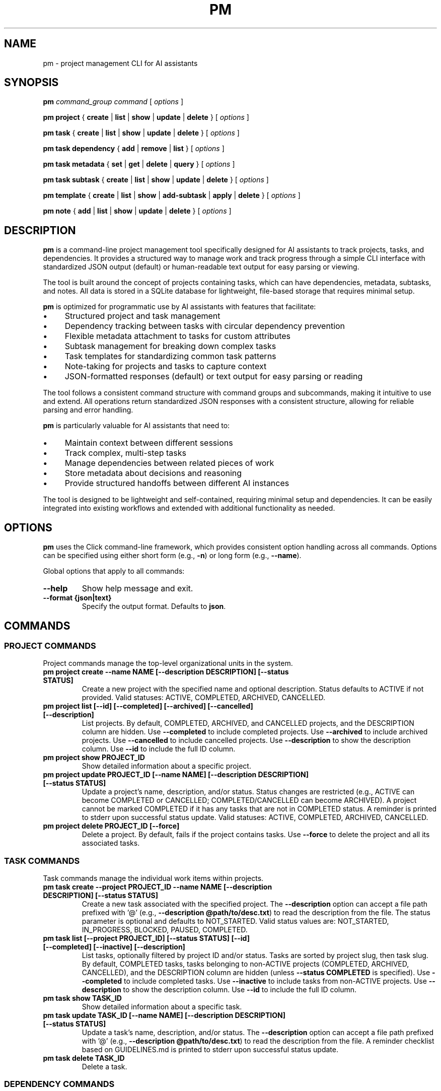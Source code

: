 .TH PM 1 "April 2025" "PM 0.1.0" "User Commands"
.SH NAME
pm \- project management CLI for AI assistants
.SH SYNOPSIS
.B pm
.I command_group
.I command
[
.I options
]
.PP
.B pm project
{
.B create
|
.B list
|
.B show
|
.B update
|
.B delete
}
[
.I options
]
.PP
.B pm task
{
.B create
|
.B list
|
.B show
|
.B update
|
.B delete
}
[
.I options
]
.PP
.B pm task dependency
{
.B add
|
.B remove
|
.B list
}
[
.I options
]
.PP
.B pm task metadata
{
.B set
|
.B get
|
.B delete
|
.B query
}
[
.I options
]
.PP
.B pm task subtask
{
.B create
|
.B list
|
.B show
|
.B update
|
.B delete
}
[
.I options
]
.PP
.B pm template
{
.B create
|
.B list
|
.B show
|
.B add-subtask
|
.B apply
|
.B delete
}
[
.I options
]
.PP
.B pm note
{
.B add
|
.B list
|
.B show
|
.B update
|
.B delete
}
[
.I options
]
.SH DESCRIPTION
.PP
\fBpm\fR is a command-line project management tool specifically designed for AI assistants to track projects, tasks, and dependencies. It provides a structured way to manage work and track progress through a simple CLI interface with standardized JSON output (default) or human-readable text output for easy parsing or viewing.
.PP
The tool is built around the concept of projects containing tasks, which can have dependencies, metadata, subtasks, and notes. All data is stored in a SQLite database for lightweight, file-based storage that requires minimal setup.
.PP
\fBpm\fR is optimized for programmatic use by AI assistants with features that facilitate:
.IP \(bu 4
Structured project and task management
.IP \(bu 4
Dependency tracking between tasks with circular dependency prevention
.IP \(bu 4
Flexible metadata attachment to tasks for custom attributes
.IP \(bu 4
Subtask management for breaking down complex tasks
.IP \(bu 4
Task templates for standardizing common task patterns
.IP \(bu 4
Note-taking for projects and tasks to capture context
.IP \(bu 4
JSON-formatted responses (default) or text output for easy parsing or reading
.PP
The tool follows a consistent command structure with command groups and subcommands, making it intuitive to use and extend. All operations return standardized JSON responses with a consistent structure, allowing for reliable parsing and error handling.
.PP
\fBpm\fR is particularly valuable for AI assistants that need to:
.IP \(bu 4
Maintain context between different sessions
.IP \(bu 4
Track complex, multi-step tasks
.IP \(bu 4
Manage dependencies between related pieces of work
.IP \(bu 4
Store metadata about decisions and reasoning
.IP \(bu 4
Provide structured handoffs between different AI instances
.PP
The tool is designed to be lightweight and self-contained, requiring minimal setup and dependencies. It can be easily integrated into existing workflows and extended with additional functionality as needed.
.SH OPTIONS
.PP
\fBpm\fR uses the Click command-line framework, which provides consistent option handling across all commands. Options can be specified using either short form (e.g., \fB-n\fR) or long form (e.g., \fB--name\fR).
.PP
Global options that apply to all commands:
.TP
.B --help
Show help message and exit.
.TP
.B --format {json|text}
Specify the output format. Defaults to \fBjson\fR.
.SH COMMANDS
.SS PROJECT COMMANDS
.PP
Project commands manage the top-level organizational units in the system.
.TP
.B pm project create --name NAME [--description DESCRIPTION] [--status STATUS]
Create a new project with the specified name and optional description. Status defaults to ACTIVE if not provided. Valid statuses: ACTIVE, COMPLETED, ARCHIVED, CANCELLED.
.TP
.B pm project list [--id] [--completed] [--archived] [--cancelled] [--description]
List projects. By default, COMPLETED, ARCHIVED, and CANCELLED projects, and the DESCRIPTION column are hidden. Use \fB--completed\fR to include completed projects. Use \fB--archived\fR to include archived projects. Use \fB--cancelled\fR to include cancelled projects. Use \fB--description\fR to show the description column. Use \fB--id\fR to include the full ID column.
.TP
.B pm project show PROJECT_ID
Show detailed information about a specific project.
.TP
.B pm project update PROJECT_ID [--name NAME] [--description DESCRIPTION] [--status STATUS]
Update a project's name, description, and/or status. Status changes are restricted (e.g., ACTIVE can become COMPLETED or CANCELLED; COMPLETED/CANCELLED can become ARCHIVED). A project cannot be marked COMPLETED if it has any tasks that are not in COMPLETED status. A reminder is printed to stderr upon successful status update. Valid statuses: ACTIVE, COMPLETED, ARCHIVED, CANCELLED.
.TP
.B pm project delete PROJECT_ID [--force]
Delete a project. By default, fails if the project contains tasks. Use \fB--force\fR to delete the project and all its associated tasks.
.SS TASK COMMANDS
.PP
Task commands manage the individual work items within projects.
.TP
.B pm task create --project PROJECT_ID --name NAME [--description DESCRIPTION] [--status STATUS]
Create a new task associated with the specified project. The \fB--description\fR option can accept a file path prefixed with '@' (e.g., \fB--description @path/to/desc.txt\fR) to read the description from the file. The status parameter is optional and defaults to NOT_STARTED. Valid status values are: NOT_STARTED, IN_PROGRESS, BLOCKED, PAUSED, COMPLETED.
.TP
.B pm task list [--project PROJECT_ID] [--status STATUS] [--id] [--completed] [--inactive] [--description]
List tasks, optionally filtered by project ID and/or status. Tasks are sorted by project slug, then task slug. By default, COMPLETED tasks, tasks belonging to non-ACTIVE projects (COMPLETED, ARCHIVED, CANCELLED), and the DESCRIPTION column are hidden (unless \fB--status COMPLETED\fR is specified). Use \fB--completed\fR to include completed tasks. Use \fB--inactive\fR to include tasks from non-ACTIVE projects. Use \fB--description\fR to show the description column. Use \fB--id\fR to include the full ID column.
.TP
.B pm task show TASK_ID
Show detailed information about a specific task.
.TP
.B pm task update TASK_ID [--name NAME] [--description DESCRIPTION] [--status STATUS]
Update a task's name, description, and/or status. The \fB--description\fR option can accept a file path prefixed with '@' (e.g., \fB--description @path/to/desc.txt\fR) to read the description from the file. A reminder checklist based on GUIDELINES.md is printed to stderr upon successful status update.
.TP
.B pm task delete TASK_ID
Delete a task.
.SS DEPENDENCY COMMANDS
.PP
Dependency commands manage relationships between tasks, where one task must be completed before another can start.
.TP
.B pm task dependency add TASK_ID --depends-on DEPENDENCY_TASK_ID
Add a dependency relationship, making TASK_ID depend on DEPENDENCY_TASK_ID.
.TP
.B pm task dependency remove TASK_ID --depends-on DEPENDENCY_TASK_ID
Remove a dependency relationship.
.TP
.B pm task dependency list TASK_ID
List all tasks that the specified task depends on.
.SS METADATA COMMANDS
.PP
Metadata commands manage custom attributes attached to tasks.
.TP
.B pm task metadata set TASK_ID --key KEY --value VALUE [--type TYPE]
Set metadata for a task. The type parameter is optional and will be auto-detected if not specified. Valid types are: string, int, float, datetime, bool, json.
.TP
.B pm task metadata get TASK_ID [--key KEY]
Get metadata for a task, optionally filtered by key.
.TP
.B pm task metadata delete TASK_ID --key KEY
Delete metadata for a task.
.TP
.B pm task metadata query --key KEY --value VALUE [--type TYPE]
Query tasks by metadata.
.SS SUBTASK COMMANDS
.PP
Subtask commands manage smaller components of tasks.
.TP
.B pm task subtask create TASK_ID --name NAME [--description DESCRIPTION] [--required/--optional] [--status STATUS]
Create a new subtask for a task. The required parameter defaults to true and indicates whether this subtask must be completed for the parent task to be considered complete.
.TP
.B pm task subtask list TASK_ID [--status STATUS]
List subtasks for a task, optionally filtered by status.
.TP
.B pm task subtask show SUBTASK_ID
Show detailed information about a specific subtask.
.TP
.B pm task subtask update SUBTASK_ID [--name NAME] [--description DESCRIPTION] [--required/--optional] [--status STATUS]
Update a subtask's name, description, required status, and/or completion status.
.TP
.B pm task subtask delete SUBTASK_ID
Delete a subtask.
.SS TEMPLATE COMMANDS
.PP
Template commands manage reusable task patterns.
.TP
.B pm template create --name NAME [--description DESCRIPTION]
Create a new task template.
.TP
.B pm template list
List all task templates.
.TP
.B pm template show TEMPLATE_ID
Show detailed information about a specific template.
.TP
.B pm template add-subtask TEMPLATE_ID --name NAME [--description DESCRIPTION] [--required/--optional]
Add a subtask to a template.
.TP
.B pm template apply TEMPLATE_ID --task TASK_ID
Apply a template to a task, creating all the template's subtasks for the task.
.TP
.B pm template delete TEMPLATE_ID
Delete a template.
.SS NOTE COMMANDS
.PP
Note commands manage textual annotations for projects and tasks.
.TP
.B pm note add [--task TASK_ID] [--project PROJECT_ID] --content CONTENT [--author AUTHOR]
Add a note to a task or project. Either task or project must be specified. The \fB--content\fR option can accept a file path prefixed with '@' (e.g., \fB--content @path/to/note.txt\fR) to read the content from the file.
.TP
.B pm note list [--task TASK_ID] [--project PROJECT_ID]
List notes for a task or project.
.TP
.B pm note show NOTE_ID
Show detailed information about a specific note.
.TP
.B pm note update NOTE_ID --content CONTENT [--author AUTHOR]
Update a note's content and/or author.
.TP
.B pm note delete NOTE_ID
Delete a note.
.SH EXAMPLES
.PP
Here are some examples of common workflows using the \fBpm\fR tool:
.SS Creating and Managing a Project
.PP
.nf
# Create a new project
pm project create --name "Website Redesign" --description "Redesign the company website"

# Get the project ID from the response
PROJECT_ID="the_project_id_from_response"

# List all projects to verify creation
pm project list

# Update the project description
pm project update $PROJECT_ID --description "Redesign the company website with modern UI"

# Show project details
pm project show $PROJECT_ID
.fi
.SS Creating Tasks with Dependencies
.PP
.nf
# Create tasks for the project
pm task create --project $PROJECT_ID --name "Design mockups" --description "Create design mockups for key pages"
pm task create --project $PROJECT_ID --name "Frontend implementation" --description "Implement the frontend based on mockups"

# Get task IDs from responses
DESIGN_TASK_ID="design_task_id_from_response"
FRONTEND_TASK_ID="frontend_task_id_from_response"

# Add dependency (Frontend depends on Design)
pm task dependency add $FRONTEND_TASK_ID --depends-on $DESIGN_TASK_ID

# List dependencies for the frontend task
pm task dependency list $FRONTEND_TASK_ID

# Update task statuses
pm task update $DESIGN_TASK_ID --status "IN_PROGRESS"
pm task update $DESIGN_TASK_ID --status "COMPLETED"
pm task update $FRONTEND_TASK_ID --status "IN_PROGRESS"
.fi
.SS Using Metadata
.PP
.nf
# Add metadata to a task
pm task metadata set $DESIGN_TASK_ID --key "priority" --value "high"
pm task metadata set $DESIGN_TASK_ID --key "estimated_hours" --value "8" --type "int"
pm task metadata set $DESIGN_TASK_ID --key "due_date" --value "2025-05-01T12:00:00" --type "datetime"

# Get all metadata for a task
pm task metadata get $DESIGN_TASK_ID

# Query tasks by metadata
pm task metadata query --key "priority" --value "high"
.fi
.SS Working with Templates
.PP
.nf
# Create a task template for code reviews
pm template create --name "Code Review" --description "Standard code review process"

# Get template ID from response
TEMPLATE_ID="template_id_from_response"

# Add subtasks to the template
pm template add-subtask $TEMPLATE_ID --name "Review code for bugs" --required
pm template add-subtask $TEMPLATE_ID --name "Check code style" --required
pm template add-subtask $TEMPLATE_ID --name "Verify test coverage" --required
pm template add-subtask $TEMPLATE_ID --name "Performance review" --optional

# Create a task for code review
pm task create --project $PROJECT_ID --name "Review frontend code" --description "Code review for frontend implementation"

# Get task ID from response
REVIEW_TASK_ID="review_task_id_from_response"

# Apply the template to the task
pm template apply $TEMPLATE_ID --task $REVIEW_TASK_ID

# List subtasks for the review task
pm task subtask list $REVIEW_TASK_ID
.fi
.SS Adding Notes
.PP
.nf
# Add notes to a project
pm note add --project $PROJECT_ID --content "Kickoff meeting scheduled for Monday" --author "AI Assistant"

# Add notes to a task
pm note add --task $DESIGN_TASK_ID --content "Client prefers blue color scheme" --author "AI Assistant"

# List notes for a task
pm note list --task $DESIGN_TASK_ID
.fi
.SH FILES
.PP
\fBpm\fR uses the following files:
.TP
.B pm.db
SQLite database file that stores all project, task, and related data. This file is created in the current working directory when the tool is first used.
.SH ENVIRONMENT
.PP
\fBpm\fR does not currently use any environment variables.
.SH DIAGNOSTICS
.PP
By default, all commands return JSON responses with the following structure (use \fB--format text\fR for human-readable output):
.PP
.nf
{
  "status": "success|error",
  "data": {...},  // For success responses
  "message": "..." // For error responses
}
.fi
.PP
Common error messages include:
.TP
.B "Project X not found"
The specified project ID does not exist in the database.
.TP
.B "Task X not found"
The specified task ID does not exist in the database.
.TP
.B "Circular dependency detected"
Adding the requested dependency would create a circular dependency chain.
.TP
.B "Project name cannot be empty"
Project creation requires a non-empty name.
.TP
.B "Task must be associated with a project"
Task creation requires a valid project ID.
.SH BUGS
.PP
Please report bugs by opening an issue on the project's GitHub repository.
.SH AUTHOR
.PP
The PM tool was created for AI assistants to manage projects and tasks effectively.
.SH SEE ALSO
.PP
.BR jq (1),
.BR sqlite3 (1)
.PP
For full documentation, refer to the project's GitHub repository.